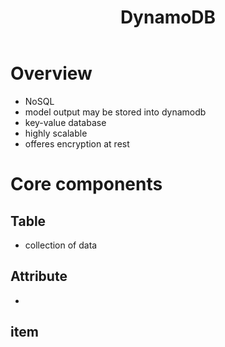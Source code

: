 :PROPERTIES:
:ID:       0ae13c77-39ab-4716-89d6-42436d279826
:END:
#+title: DynamoDB
* Overview
- NoSQL
- model output may be stored into dynamodb
- key-value database
- highly scalable
- offeres encryption at rest
* Core components
** Table
- collection of data
** Attribute
-
** item
